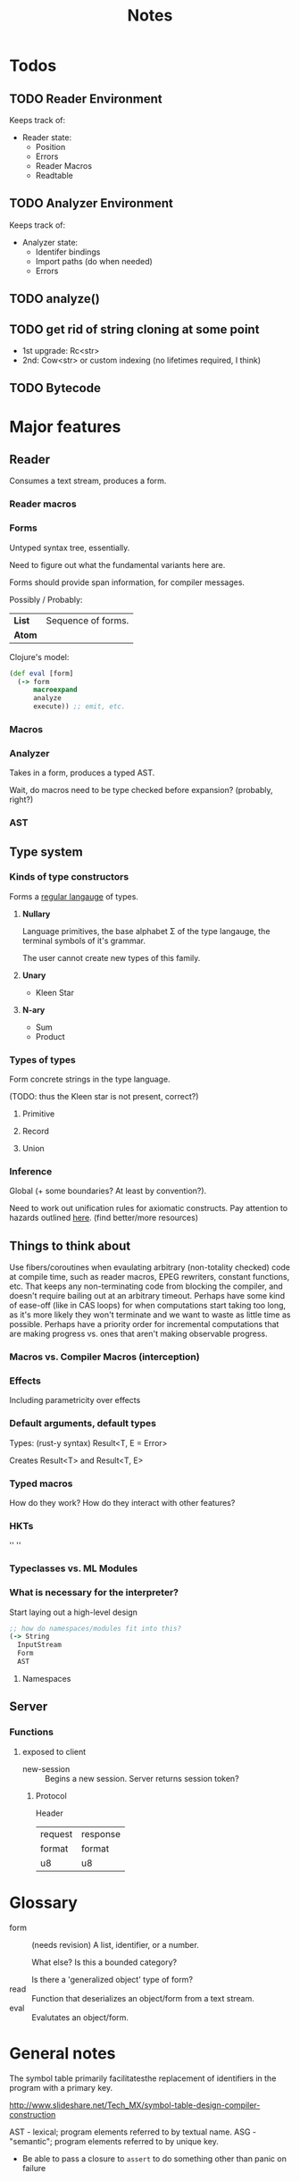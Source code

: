 #+TITLE: Notes
#+OPTIONS: num:nil

* Todos
** TODO Reader Environment
Keeps track of:
- Reader state:
  - Position
  - Errors
  - Reader Macros
  - Readtable
** TODO Analyzer Environment
Keeps track of:
- Analyzer state:
  - Identifer bindings
  - Import paths (do when needed)
  - Errors
** TODO analyze()
** TODO get rid of string cloning at some point
- 1st upgrade: Rc<str>
- 2nd: Cow<str> or custom indexing (no lifetimes required, I think)
** TODO Bytecode

* Major features
** Reader
   Consumes a text stream, produces a form. 
*** Reader macros   

*** Forms
Untyped syntax tree, essentially.

Need to figure out what the fundamental variants here are.

Forms should provide span information, for compiler messages.

Possibly / Probably:
| *List* | Sequence of forms. |
| *Atom* |                    |

Clojure's model:
#+BEGIN_SRC clojure
(def eval [form]
  (-> form
      macroexpand
      analyze
      execute)) ;; emit, etc.
#+END_SRC
   

*** Macros
  
*** Analyzer
Takes in a form, produces a typed AST.

Wait, do macros need to be type checked before expansion? (probably, right?)

*** AST
   
** Type system
*** Kinds of type constructors
Forms a [[https://en.wikipedia.org/wiki/Regular_language][regular langauge]] of types.
**** *Nullary*
  Language primitives, the base alphabet \Sigma of the 
  type langauge, the terminal symbols of it's grammar.

  The user cannot create new types of this family.
**** *Unary*
  - Kleen Star
**** *N-ary*
  - Sum
  - Product
*** Types of types
Form concrete strings in the type language.

(TODO: thus the Kleen star is not present, correct?)
**** Primitive
**** Record
**** Union

*** Inference
Global (+ some boundaries? At least by convention?).

Need to work out unification rules for axiomatic constructs.
Pay attention to hazards outlined [[https://www.cs.cmu.edu/~rwh/introsml/core/typeinf.htm][here]]. (find better/more resources)
** Things to think about
Use fibers/coroutines when evaulating arbitrary (non-totality checked) 
code at compile time, such as reader macros, EPEG rewriters, constant functions, etc.
That keeps any non-terminating code from blocking the compiler, and doesn't require 
bailing out at an arbitrary timeout. Perhaps have some kind of ease-off (like in CAS loops)
for when computations start taking too long, as it's more likely they won't terminate and 
we want to waste as little time as possible. Perhaps have a priority order for incremental
computations that are making progress vs. ones that aren't making observable progress.
*** Macros vs. Compiler Macros (interception)

*** Effects
Including parametricity over effects
*** Default arguments, default types
Types: (rust-y syntax) Result<T, E = Error>

Creates Result<T> and Result<T, E>
*** Typed macros
How do they work? How do they interact with other features?
*** HKTs
'' ''
*** Typeclasses vs. ML Modules
*** What is necessary for the interpreter?
Start laying out a high-level design

#+BEGIN_SRC clojure
;; how do namespaces/modules fit into this?
(-> String
  InputStream
  Form
  AST
#+END_SRC  


**** Namespaces


** Server

*** Functions
**** exposed to client
- new-session :: Begins a new session.
  Server returns session token?

***** Protocol
Header
|---------+----------|
| request | response |
| format  | format   |
|---------+----------|
| u8      | u8       |



* Glossary

- form :: (needs revision)
         A list, identifier, or a number.

         What else? Is this a bounded category?

         Is there a 'generalized object' type of form?
- read :: Function that deserializes an object/form from a text stream.
- eval :: Evalutates an object/form.


* General notes

The symbol table primarily facilitatesthe replacement
of identifiers in the program with a primary key.

http://www.slideshare.net/Tech_MX/symbol-table-design-compiler-construction

AST - lexical; program elements referred to by textual name.
ASG - "semantic"; program elements referred to by unique key.

- Be able to pass a closure to ~assert~ to do something other than panic on failure   


* Library ideas
** Auto Refactor
Use eqsat or something to shorten/idiomaticize source code 
** Error resolution suggestion/completion
** Visual REPL extensions
** SQL DSL/Parser
** Infix math
** equivalent to call-haskell-from-anything
** code manipulation tooling
Will involve some pretty-printing
- syntax highlighting
- formatter
- error/warning reporting
- (symbols in scope/variants & methods of type) for autocomplete
- extensibilty system for this (i.e. plugins)
- create aliases for overloaded function variants
- documentation search engine
  - Limit by scope (current ns, std lib, imported libs, etc.)
  - Search item desctiptions as well as names and types
- fuzzy expression-shape searching
** literate programming
Polymorphic on host markup language?
** Coroutines, stack(ful/less)
** async/await
** whole alternate syntaxes (and conversions to/from?)
-----
** macros 
- KWargs :: 
#+BEGIN_SRC clojure
(kw the-func map-or-struct-or-arg-pairs)
#+END_SRC
- ~where~ clause :: Desugars to a ~let~.
                  /(would have to be a reader macro, no?)/
#+BEGIN_SRC clojure
(+ a b c
  where a 3
        b 2
        c (* a b))
#+END_SRC
** macros to copy-with-modification existing code
- Add/change variants to type
- similar with namespaces
- memotize a function
- make a recursive function use iteration+heap
** module dependancy graph creation
Perhaps a generalized dependancy graph module?
** pretty printing
Include incorporation of formatting info? (e.g. [color, style] spans?)
- code
- tables
- graphs
- 
** Additive graph-based flowchart knowledgebase
Ask user a question at each node, their answer directs them to a child.
New answers can be added to the graph.
